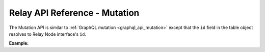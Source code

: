 .. meta::
   :description: Hasura Relay GraphQL API mutations API reference
   :keywords: hasura, docs, GraphQL Relay API, API reference, mutation

.. _relay_graphql_api_mutation:

Relay API Reference - Mutation
==============================

The Mutation API is similar to :ref:`GraphQL mutation <graphql_api_mutation>`
except that the ``id`` field in the table object resolves to Relay Node interface's
``id``.

**Example:**

.. graphiql::
  :view_only:
  :query:
    mutation insert_relay_author {
      insert_author(
        objects: {
          name: "Chris"
          username: "urschris"
        }
      ){
        affected_rows
        returning{
          id
          name
          username
        }
      }
    }
  :response:
    {
      "data": {
        "insert_author": {
          "affected_rows": 1,
          "returning": [
            {
              "id": "WzEsICJwdWJsaWMiLCAiYXV0aG9yIiwgOF0=",
              "name": "Chris",
              "username": "urschris"
            }
          ]
        }
      }
    }
